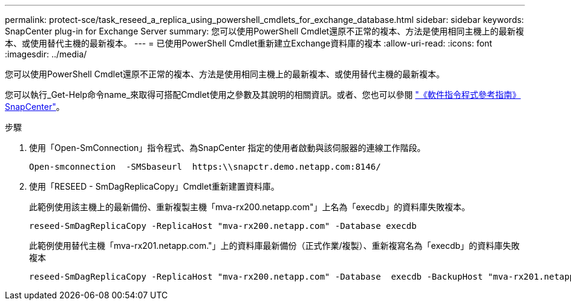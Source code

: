 ---
permalink: protect-sce/task_reseed_a_replica_using_powershell_cmdlets_for_exchange_database.html 
sidebar: sidebar 
keywords: SnapCenter plug-in for Exchange Server 
summary: 您可以使用PowerShell Cmdlet還原不正常的複本、方法是使用相同主機上的最新複本、或使用替代主機的最新複本。 
---
= 已使用PowerShell Cmdlet重新建立Exchange資料庫的複本
:allow-uri-read: 
:icons: font
:imagesdir: ../media/


[role="lead"]
您可以使用PowerShell Cmdlet還原不正常的複本、方法是使用相同主機上的最新複本、或使用替代主機的最新複本。

您可以執行_Get-Help命令name_來取得可搭配Cmdlet使用之參數及其說明的相關資訊。或者、您也可以參閱 https://library.netapp.com/ecm/ecm_download_file/ECMLP2886205["《軟件指令程式參考指南》SnapCenter"^]。

.步驟
. 使用「Open-SmConnection」指令程式、為SnapCenter 指定的使用者啟動與該伺服器的連線工作階段。
+
[listing]
----
Open-smconnection  -SMSbaseurl  https:\\snapctr.demo.netapp.com:8146/
----
. 使用「RESEED - SmDagReplicaCopy」Cmdlet重新建置資料庫。
+
此範例使用該主機上的最新備份、重新複製主機「mva-rx200.netapp.com"」上名為「execdb」的資料庫失敗複本。

+
[listing]
----
reseed-SmDagReplicaCopy -ReplicaHost "mva-rx200.netapp.com" -Database execdb
----
+
此範例使用替代主機「mva-rx201.netapp.com."」上的資料庫最新備份（正式作業/複製）、重新複寫名為「execdb」的資料庫失敗複本

+
[listing]
----
reseed-SmDagReplicaCopy -ReplicaHost "mva-rx200.netapp.com" -Database  execdb -BackupHost "mva-rx201.netapp.com"
----


